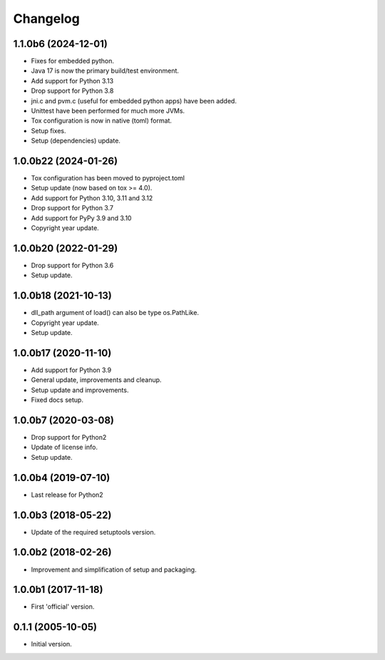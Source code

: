 Changelog
=========

1.1.0b6 (2024-12-01)
--------------------
- Fixes for embedded python.
- Java 17 is now the primary build/test environment.
- Add support for Python 3.13
- Drop support for Python 3.8
- jni.c and pvm.c (useful for embedded python apps) have been added.
- Unittest have been performed for much more JVMs.
- Tox configuration is now in native (toml) format.
- Setup fixes.
- Setup (dependencies) update.

1.0.0b22 (2024-01-26)
---------------------
- Tox configuration has been moved to pyproject.toml
- Setup update (now based on tox >= 4.0).
- Add support for Python 3.10, 3.11 and 3.12
- Drop support for Python 3.7
- Add support for PyPy 3.9 and 3.10
- Copyright year update.

1.0.0b20 (2022-01-29)
---------------------
- Drop support for Python 3.6
- Setup update.

1.0.0b18 (2021-10-13)
---------------------
- dll_path argument of load() can also be type os.PathLike.
- Copyright year update.
- Setup update.

1.0.0b17 (2020-11-10)
---------------------
- Add support for Python 3.9
- General update, improvements and cleanup.
- Setup update and improvements.
- Fixed docs setup.

1.0.0b7 (2020-03-08)
--------------------
- Drop support for Python2
- Update of license info.
- Setup update.

1.0.0b4 (2019-07-10)
--------------------
- Last release for Python2

1.0.0b3 (2018-05-22)
--------------------
- Update of the required setuptools version.

1.0.0b2 (2018-02-26)
--------------------
- Improvement and simplification of setup and packaging.

1.0.0b1 (2017-11-18)
--------------------
- First 'official' version.

0.1.1 (2005-10-05)
------------------
- Initial version.
